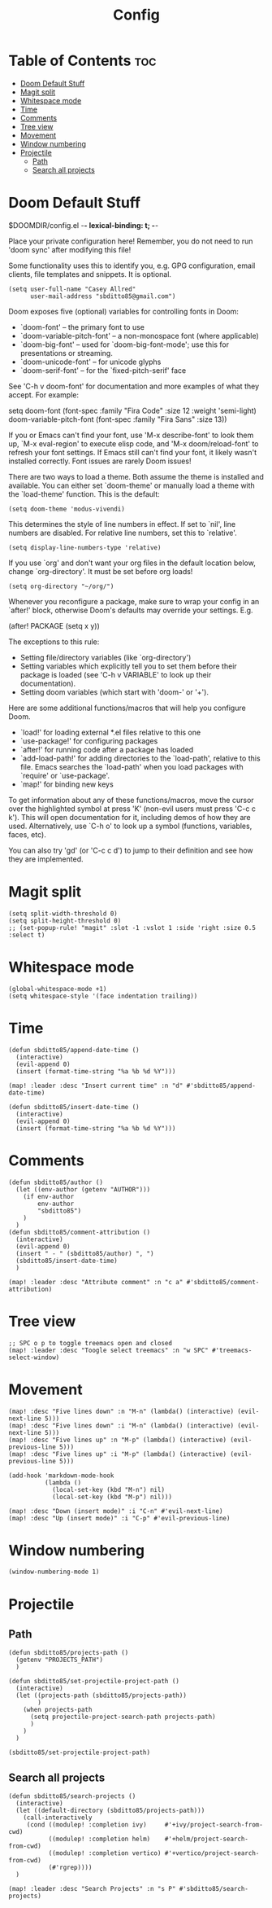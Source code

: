 #+title: Config
#+property: header_args :tangle config.el

* Table of Contents :toc:
- [[#doom-default-stuff][Doom Default Stuff]]
- [[#magit-split][Magit split]]
- [[#whitespace-mode][Whitespace mode]]
- [[#time][Time]]
- [[#comments][Comments]]
- [[#tree-view][Tree view]]
- [[#movement][Movement]]
- [[#window-numbering][Window numbering]]
- [[#projectile][Projectile]]
  - [[#path][Path]]
  - [[#search-all-projects][Search all projects]]

* Doom Default Stuff
$DOOMDIR/config.el -*- lexical-binding: t; -*-

Place your private configuration here! Remember, you do not need to run 'doom
sync' after modifying this file!


Some functionality uses this to identify you, e.g. GPG configuration, email
clients, file templates and snippets. It is optional.
#+begin_src elisp :tangle yes
(setq user-full-name "Casey Allred"
      user-mail-address "sbditto85@gmail.com")
#+end_src

Doom exposes five (optional) variables for controlling fonts in Doom:

- `doom-font' -- the primary font to use
- `doom-variable-pitch-font' -- a non-monospace font (where applicable)
- `doom-big-font' -- used for `doom-big-font-mode'; use this for
  presentations or streaming.
- `doom-unicode-font' -- for unicode glyphs
- `doom-serif-font' -- for the `fixed-pitch-serif' face

See 'C-h v doom-font' for documentation and more examples of what they
accept. For example:

setq doom-font (font-spec :family "Fira Code" :size 12 :weight 'semi-light)
     doom-variable-pitch-font (font-spec :family "Fira Sans" :size 13))

If you or Emacs can't find your font, use 'M-x describe-font' to look them
up, `M-x eval-region' to execute elisp code, and 'M-x doom/reload-font' to
refresh your font settings. If Emacs still can't find your font, it likely
wasn't installed correctly. Font issues are rarely Doom issues!

There are two ways to load a theme. Both assume the theme is installed and
available. You can either set `doom-theme' or manually load a theme with the
`load-theme' function. This is the default:
#+begin_src elisp :tangle yes
(setq doom-theme 'modus-vivendi)
#+end_src

This determines the style of line numbers in effect. If set to `nil', line
numbers are disabled. For relative line numbers, set this to `relative'.
#+begin_src elisp :tangle yes
(setq display-line-numbers-type 'relative)
#+end_src

If you use `org' and don't want your org files in the default location below,
change `org-directory'. It must be set before org loads!
#+begin_src elisp :tangle yes
(setq org-directory "~/org/")
#+end_src

Whenever you reconfigure a package, make sure to wrap your config in an
`after!' block, otherwise Doom's defaults may override your settings. E.g.

  (after! PACKAGE
    (setq x y))

The exceptions to this rule:

  - Setting file/directory variables (like `org-directory')
  - Setting variables which explicitly tell you to set them before their
    package is loaded (see 'C-h v VARIABLE' to look up their documentation).
  - Setting doom variables (which start with 'doom-' or '+').

Here are some additional functions/macros that will help you configure Doom.

- `load!' for loading external *.el files relative to this one
- `use-package!' for configuring packages
- `after!' for running code after a package has loaded
- `add-load-path!' for adding directories to the `load-path', relative to
  this file. Emacs searches the `load-path' when you load packages with
  `require' or `use-package'.
- `map!' for binding new keys

To get information about any of these functions/macros, move the cursor over
the highlighted symbol at press 'K' (non-evil users must press 'C-c c k').
This will open documentation for it, including demos of how they are used.
Alternatively, use `C-h o' to look up a symbol (functions, variables, faces,
etc).

You can also try 'gd' (or 'C-c c d') to jump to their definition and see how
they are implemented.

* Magit split

#+begin_src elisp :tangle yes
(setq split-width-threshold 0)
(setq split-height-threshold 0)
;; (set-popup-rule! "magit" :slot -1 :vslot 1 :side 'right :size 0.5 :select t)
#+end_src

* Whitespace mode

#+begin_src elisp :tangle yes
(global-whitespace-mode +1)
(setq whitespace-style '(face indentation trailing))
#+end_src

* Time
#+begin_src elisp :tangle yes
(defun sbditto85/append-date-time ()
  (interactive)
  (evil-append 0)
  (insert (format-time-string "%a %b %d %Y")))

(map! :leader :desc "Insert current time" :n "d" #'sbditto85/append-date-time)

(defun sbditto85/insert-date-time ()
  (interactive)
  (evil-append 0)
  (insert (format-time-string "%a %b %d %Y")))
#+end_src

* Comments
#+begin_src elisp :tangle yes
(defun sbditto85/author ()
  (let ((env-author (getenv "AUTHOR")))
    (if env-author
        env-author
        "sbditto85")
    )
  )
(defun sbditto85/comment-attribution ()
  (interactive)
  (evil-append 0)
  (insert " - " (sbditto85/author) ", ")
  (sbditto85/insert-date-time)
  )

(map! :leader :desc "Attribute comment" :n "c a" #'sbditto85/comment-attribution)
#+end_src

* Tree view
#+begin_src elisp :tangle yes
;; SPC o p to toggle treemacs open and closed
(map! :leader :desc "Toogle select treemacs" :n "w SPC" #'treemacs-select-window)
#+end_src


* Movement

#+begin_src elisp :tangle yes
(map! :desc "Five lines down" :n "M-n" (lambda() (interactive) (evil-next-line 5)))
(map! :desc "Five lines down" :i "M-n" (lambda() (interactive) (evil-next-line 5)))
(map! :desc "Five lines up" :n "M-p" (lambda() (interactive) (evil-previous-line 5)))
(map! :desc "Five lines up" :i "M-p" (lambda() (interactive) (evil-previous-line 5)))

(add-hook 'markdown-mode-hook
          (lambda ()
            (local-set-key (kbd "M-n") nil)
            (local-set-key (kbd "M-p") nil)))

(map! :desc "Down (insert mode)" :i "C-n" #'evil-next-line)
(map! :desc "Up (insert mode)" :i "C-p" #'evil-previous-line)
#+end_src

* Window numbering
#+begin_src elisp :tangle yes
(window-numbering-mode 1)
#+end_src

* Projectile
** Path

#+begin_src elisp :tangle yes
(defun sbditto85/projects-path ()
  (getenv "PROJECTS_PATH")
  )

(defun sbditto85/set-projectile-project-path ()
  (interactive)
  (let ((projects-path (sbditto85/projects-path))
        )
    (when projects-path
      (setq projectile-project-search-path projects-path)
      )
    )
  )

(sbditto85/set-projectile-project-path)
#+end_src

** Search all projects

#+begin_src elisp :tangle yes
(defun sbditto85/search-projects ()
  (interactive)
  (let ((default-directory (sbditto85/projects-path)))
    (call-interactively
     (cond ((modulep! :completion ivy)     #'+ivy/project-search-from-cwd)
           ((modulep! :completion helm)    #'+helm/project-search-from-cwd)
           ((modulep! :completion vertico) #'+vertico/project-search-from-cwd)
           (#'rgrep))))
  )

(map! :leader :desc "Search Projects" :n "s P" #'sbditto85/search-projects)
#+end_src
